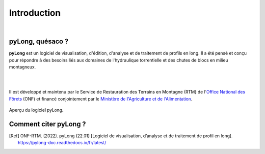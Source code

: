 Introduction
************

.. image:: ./icones/introduction.png
   :align: center
   :scale: 75%
   
|

pyLong, quésaco ?
=================

**pyLong** est un logiciel de visualisation, d'édition, d'analyse et de traitement de profils en long. Il a été pensé et conçu pour répondre à des besoins liés aux domaines de l'hydraulique torrentielle et des chutes de blocs en milieu montagneux.

|

.. image:: ./icones/onf_maa_rtm.png
   :align: center
   :scale: 10%
   
|

Il est développé et maintenu par le Service de Restauration des Terrains en Montagne (RTM) de l'`Office National des Fôrets`_ (ONF) et financé conjointement par le `Ministère de l'Agriculture et de l'Alimentation`_.

.. _`Office National des Fôrets`: https://www.onf.fr/
.. _`Ministère de l'Agriculture et de l'Alimentation`: https://agriculture.gouv.fr/

.. figure:: ./captures/apercu.png
   :align: center
   :scale: 25%
   
   Aperçu du logiciel pyLong.
   
Comment citer pyLong ?
======================

.. [Ref] ONF-RTM. (2022). pyLong (22.01) [Logiciel de visualisation, d’analyse et de traitement de profil en long]. https://pylong-doc.readthedocs.io/fr/latest/


   
